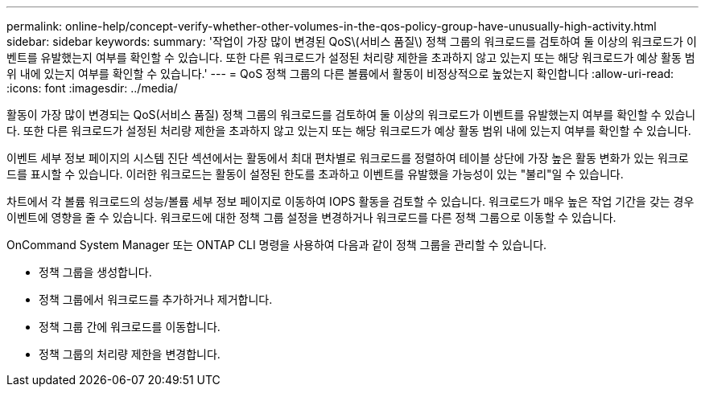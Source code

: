 ---
permalink: online-help/concept-verify-whether-other-volumes-in-the-qos-policy-group-have-unusually-high-activity.html 
sidebar: sidebar 
keywords:  
summary: '작업이 가장 많이 변경된 QoS\(서비스 품질\) 정책 그룹의 워크로드를 검토하여 둘 이상의 워크로드가 이벤트를 유발했는지 여부를 확인할 수 있습니다. 또한 다른 워크로드가 설정된 처리량 제한을 초과하지 않고 있는지 또는 해당 워크로드가 예상 활동 범위 내에 있는지 여부를 확인할 수 있습니다.' 
---
= QoS 정책 그룹의 다른 볼륨에서 활동이 비정상적으로 높었는지 확인합니다
:allow-uri-read: 
:icons: font
:imagesdir: ../media/


[role="lead"]
활동이 가장 많이 변경되는 QoS(서비스 품질) 정책 그룹의 워크로드를 검토하여 둘 이상의 워크로드가 이벤트를 유발했는지 여부를 확인할 수 있습니다. 또한 다른 워크로드가 설정된 처리량 제한을 초과하지 않고 있는지 또는 해당 워크로드가 예상 활동 범위 내에 있는지 여부를 확인할 수 있습니다.

이벤트 세부 정보 페이지의 시스템 진단 섹션에서는 활동에서 최대 편차별로 워크로드를 정렬하여 테이블 상단에 가장 높은 활동 변화가 있는 워크로드를 표시할 수 있습니다. 이러한 워크로드는 활동이 설정된 한도를 초과하고 이벤트를 유발했을 가능성이 있는 "불리"일 수 있습니다.

차트에서 각 볼륨 워크로드의 성능/볼륨 세부 정보 페이지로 이동하여 IOPS 활동을 검토할 수 있습니다. 워크로드가 매우 높은 작업 기간을 갖는 경우 이벤트에 영향을 줄 수 있습니다. 워크로드에 대한 정책 그룹 설정을 변경하거나 워크로드를 다른 정책 그룹으로 이동할 수 있습니다.

OnCommand System Manager 또는 ONTAP CLI 명령을 사용하여 다음과 같이 정책 그룹을 관리할 수 있습니다.

* 정책 그룹을 생성합니다.
* 정책 그룹에서 워크로드를 추가하거나 제거합니다.
* 정책 그룹 간에 워크로드를 이동합니다.
* 정책 그룹의 처리량 제한을 변경합니다.

